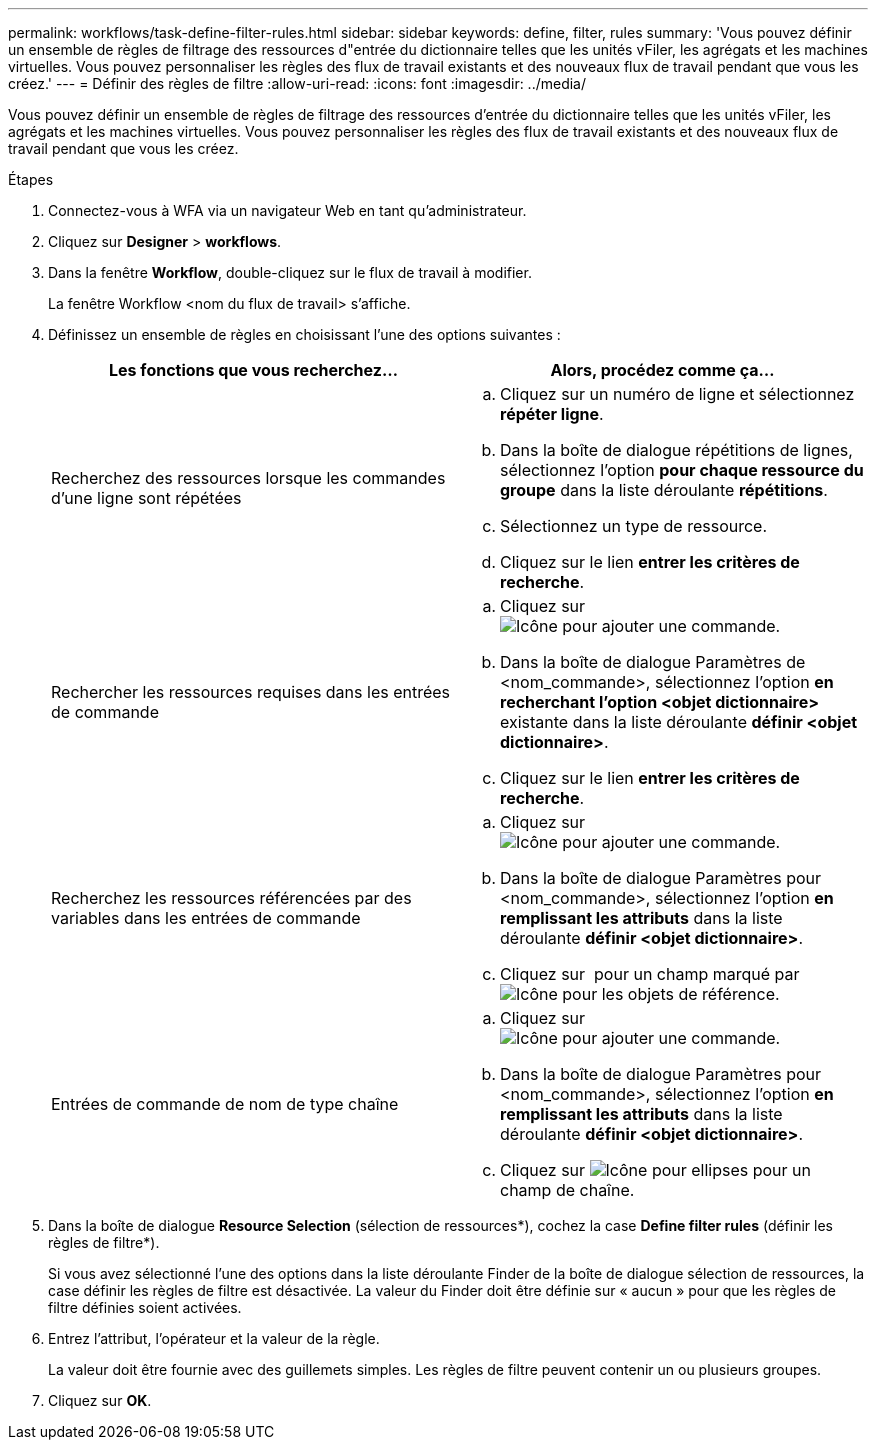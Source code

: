 ---
permalink: workflows/task-define-filter-rules.html 
sidebar: sidebar 
keywords: define, filter, rules 
summary: 'Vous pouvez définir un ensemble de règles de filtrage des ressources d"entrée du dictionnaire telles que les unités vFiler, les agrégats et les machines virtuelles. Vous pouvez personnaliser les règles des flux de travail existants et des nouveaux flux de travail pendant que vous les créez.' 
---
= Définir des règles de filtre
:allow-uri-read: 
:icons: font
:imagesdir: ../media/


[role="lead"]
Vous pouvez définir un ensemble de règles de filtrage des ressources d'entrée du dictionnaire telles que les unités vFiler, les agrégats et les machines virtuelles. Vous pouvez personnaliser les règles des flux de travail existants et des nouveaux flux de travail pendant que vous les créez.

.Étapes
. Connectez-vous à WFA via un navigateur Web en tant qu'administrateur.
. Cliquez sur *Designer* > *workflows*.
. Dans la fenêtre *Workflow*, double-cliquez sur le flux de travail à modifier.
+
La fenêtre Workflow <nom du flux de travail> s'affiche.

. Définissez un ensemble de règles en choisissant l'une des options suivantes :
+
[cols="2*"]
|===
| Les fonctions que vous recherchez... | Alors, procédez comme ça... 


 a| 
Recherchez des ressources lorsque les commandes d'une ligne sont répétées
 a| 
.. Cliquez sur un numéro de ligne et sélectionnez *répéter ligne*.
.. Dans la boîte de dialogue répétitions de lignes, sélectionnez l'option *pour chaque ressource du groupe* dans la liste déroulante *répétitions*.
.. Sélectionnez un type de ressource.
.. Cliquez sur le lien *entrer les critères de recherche*.




 a| 
Rechercher les ressources requises dans les entrées de commande
 a| 
.. Cliquez sur image:../media/add_object_wfa_icon.gif["Icône pour ajouter une commande"].
.. Dans la boîte de dialogue Paramètres de <nom_commande>, sélectionnez l'option *en recherchant l'option <objet dictionnaire>* existante dans la liste déroulante *définir <objet dictionnaire>*.
.. Cliquez sur le lien *entrer les critères de recherche*.




 a| 
Recherchez les ressources référencées par des variables dans les entrées de commande
 a| 
.. Cliquez sur image:../media/add_object_wfa_icon.gif["Icône pour ajouter une commande"].
.. Dans la boîte de dialogue Paramètres pour <nom_commande>, sélectionnez l'option *en remplissant les attributs* dans la liste déroulante *définir <objet dictionnaire>*.
.. Cliquez sur image:../media/ellipses.gif[""] pour un champ marqué par image:../media/resource_selection_icon_wfa.gif["Icône pour les objets de référence"].




 a| 
Entrées de commande de nom de type chaîne
 a| 
.. Cliquez sur image:../media/add_object_wfa_icon.gif["Icône pour ajouter une commande"].
.. Dans la boîte de dialogue Paramètres pour <nom_commande>, sélectionnez l'option *en remplissant les attributs* dans la liste déroulante *définir <objet dictionnaire>*.
.. Cliquez sur image:../media/ellipses.gif["Icône pour ellipses"] pour un champ de chaîne.


|===
. Dans la boîte de dialogue *Resource Selection* (sélection de ressources*), cochez la case *Define filter rules* (définir les règles de filtre*).
+
Si vous avez sélectionné l'une des options dans la liste déroulante Finder de la boîte de dialogue sélection de ressources, la case définir les règles de filtre est désactivée. La valeur du Finder doit être définie sur « aucun » pour que les règles de filtre définies soient activées.

. Entrez l'attribut, l'opérateur et la valeur de la règle.
+
La valeur doit être fournie avec des guillemets simples. Les règles de filtre peuvent contenir un ou plusieurs groupes.

. Cliquez sur *OK*.

